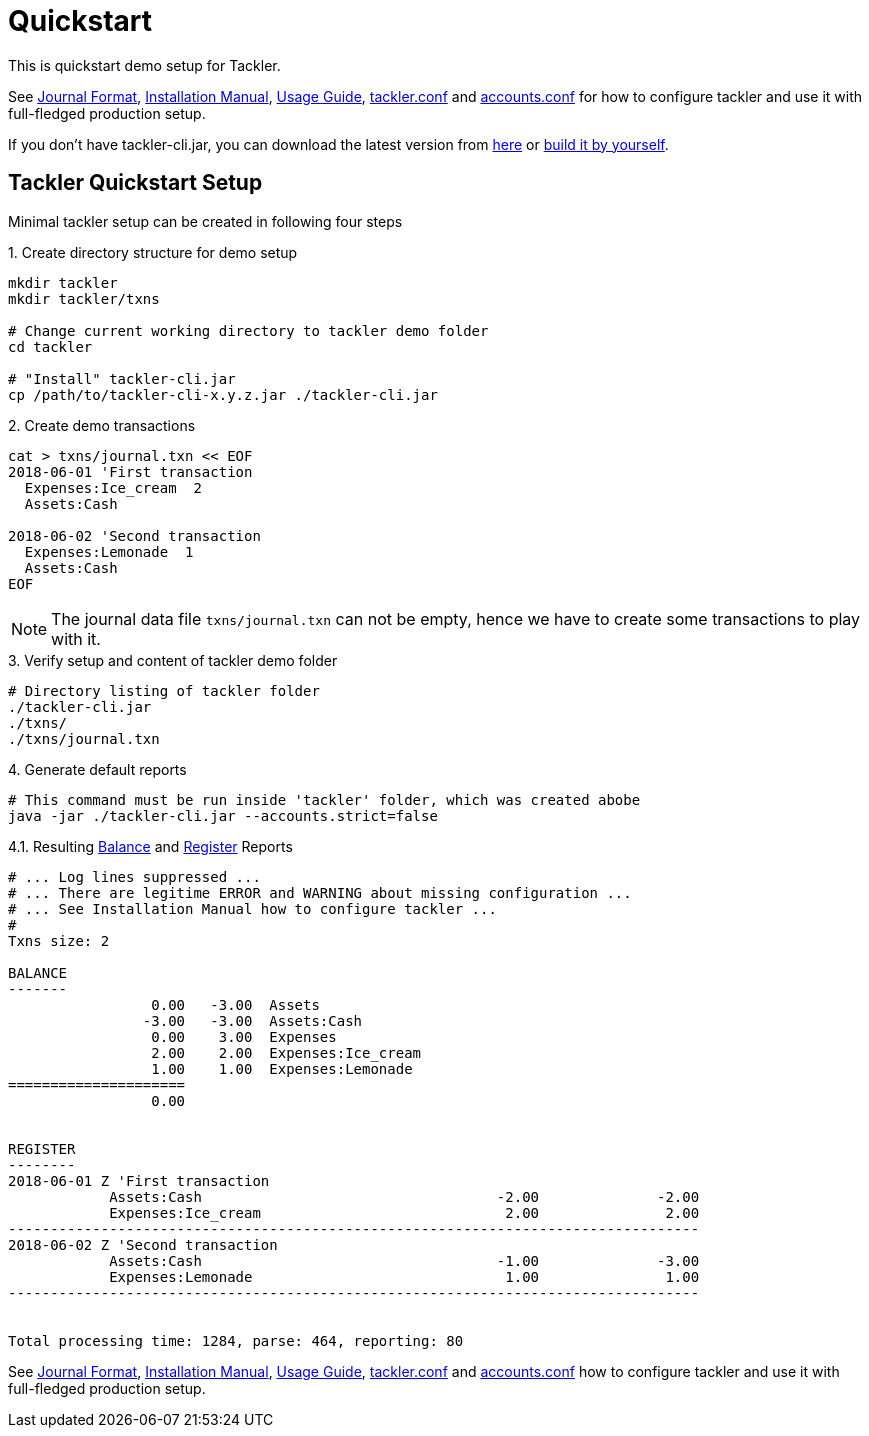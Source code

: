 = Quickstart
:page-date: 2019-03-29 00:00:00 Z
:page-last_modified_at: 2019-10-05 00:00:00 Z
:page-permalink: /docs/quickstart/


This is quickstart demo setup for Tackler.

See
xref:./journal/format.adoc[Journal Format],
xref:./installation.adoc[Installation Manual],
xref:./usage.adoc[Usage Guide],
xref:./tackler-conf.adoc[tackler.conf] and
xref:./accounts-conf.adoc[accounts.conf]
for how to configure tackler and use it with full-fledged production setup.

If you don't have tackler-cli.jar, you can download the latest version from
https://bintray.com/e257/tackler/tackler-cli/_latestVersion#files[here] or
https://gitlab.com/e257/accounting/tackler/blob/master/docs/devel/build.adoc[build it by yourself].


== Tackler Quickstart Setup

Minimal tackler setup can be created in following four steps

.1. Create directory structure for demo setup
[source,sh]
----
mkdir tackler
mkdir tackler/txns

# Change current working directory to tackler demo folder
cd tackler

# "Install" tackler-cli.jar
cp /path/to/tackler-cli-x.y.z.jar ./tackler-cli.jar
----



.2. Create demo transactions
[source,sh]
----
cat > txns/journal.txn << EOF
2018-06-01 'First transaction
  Expenses:Ice_cream  2
  Assets:Cash

2018-06-02 'Second transaction
  Expenses:Lemonade  1
  Assets:Cash
EOF
----

[NOTE]
====
The journal data file `txns/journal.txn` can not be empty,
hence we have to create some transactions to play with it.
====


.3. Verify setup and content of tackler demo folder
[source,sh]
----
# Directory listing of tackler folder
./tackler-cli.jar
./txns/
./txns/journal.txn
----


.4. Generate default reports
[source,sh]
----
# This command must be run inside 'tackler' folder, which was created abobe
java -jar ./tackler-cli.jar --accounts.strict=false
----

.4.1. Resulting xref:./report-balance.adoc[Balance] and xref:./report-register.adoc[Register] Reports
[source]
----
# ... Log lines suppressed ...
# ... There are legitime ERROR and WARNING about missing configuration ...
# ... See Installation Manual how to configure tackler ...
# 
Txns size: 2

BALANCE
-------
                 0.00   -3.00  Assets
                -3.00   -3.00  Assets:Cash
                 0.00    3.00  Expenses
                 2.00    2.00  Expenses:Ice_cream
                 1.00    1.00  Expenses:Lemonade
=====================
                 0.00


REGISTER
--------
2018-06-01 Z 'First transaction
            Assets:Cash                                   -2.00              -2.00
            Expenses:Ice_cream                             2.00               2.00
----------------------------------------------------------------------------------
2018-06-02 Z 'Second transaction
            Assets:Cash                                   -1.00              -3.00
            Expenses:Lemonade                              1.00               1.00
----------------------------------------------------------------------------------


Total processing time: 1284, parse: 464, reporting: 80
----

See
xref:./journal/format.adoc[Journal Format],
xref:./installation.adoc[Installation Manual],
xref:./usage.adoc[Usage Guide],
xref:./tackler-conf.adoc[tackler.conf] and
xref:./accounts-conf.adoc[accounts.conf]
how to configure tackler and use it with full-fledged production setup.
